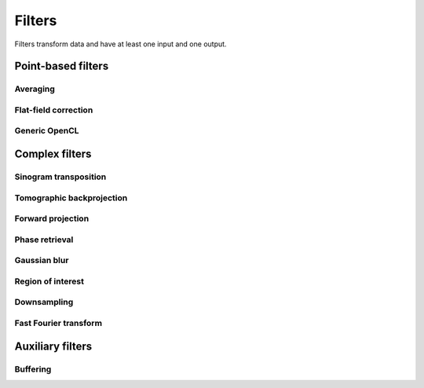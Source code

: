 =======
Filters
=======

Filters transform data and have at least one input and one output.

Point-based filters
===================

Averaging
---------

.. gobj:class:: averager

    Read in full data stream and generate an averaged output.

    .. gobj:prop:: num-generate:int

        Number of averaged images to output. By default one image is generated.


Flat-field correction
---------------------

.. gobj:class:: flat-field-correction

    Computes the flat field correction using three data streams:

    1. Projection data on input 0
    2. Dark field data on input 1
    3. Flat field data on input 2


    .. gobj:prop:: absorption-correction:boolean

        If *TRUE*, compute the negative natural logarithm of the
        flat-corrected data.

    .. gobj:prop:: fix-nan-and-inf:boolean

        If *TRUE*, replace all resulting NANs and INFs with zeros.


Generic OpenCL
--------------

.. gobj:class:: opencl

    Load an arbitrary :gobj:prop:`kernel` from :gobj:prop:`filename` or
    :gobj:prop:`source` and execute it on each input. The kernel must accept as
    many global float array parameters as connected to the filter and one
    additional as an output.

    .. gobj:prop:: filename:string

        Filename with kernel sources to load.

    .. gobj:prop:: source:string

        String with OpenCL kernel code.

    .. gobj:prop:: kernel:string

        Name of the kernel that this filter is associated with.

    .. gobj:prop:: num-dims:int

        Number of dimensions the kernel works on. Must be in [1, 3].


Complex filters
===============

Sinogram transposition
----------------------

.. gobj:class:: sino-generator

    Read a stream of two-dimensional projections and output a stream of
    transposed sinograms. :gobj:prop:`num-projections` *must* be set to the
    number of incoming projections to allocate enough memory.

    .. gobj:prop:: num-projections:int

        Number of projections.

    .. Warning::

        This is a memory intensive task and can easily exhaust your
        system memory. Make sure you have enough memory, otherwise the process
        will be killed.


Tomographic backprojection
--------------------------

.. gobj:class:: backproject

    Computes the backprojection for a single sinogram.

    .. gobj:prop:: axis-pos:float

        Position of the rotation axis in horizontal pixel dimension of a
        sinogram or projection. If not given, the center of the sinogram is
        assumed.

    .. gobj:prop:: angle-step:float

        Angle step increment in radians. If not given, pi divided by height
        of input sinogram is assumed.

    .. gobj:prop:: angle-offset:float

        Constant angle offset in radians. This determines effectively the
        starting angle.

    .. gobj:prop:: mode:enum

        Reconstruction mode which can be either ``nearest`` or ``texture``.


Forward projection
------------------

.. gobj:class:: forwardproject

    Computes the forward projection of slices into sinograms.

    .. gobj:prop:: num-projections:int

        Number of final 1D projections, that means height of the sinogram.

    .. gobj:prop:: angle-step:float

        Angular step between two adjacent projections. If not changed, it is
        simply pi divided by :gobj:prop:`num-projections`.


Phase retrieval
---------------

.. gobj:class:: phase-retrieval

    Computes correction of phase-shifted data.

    .. gobj:prop:: method:string

        Retrieval method which is one of ``tie``, ``ctf``, ``ctfhalfsin``,
        ``qp``, ``qphalfsine`` or ``qp2``.

    .. gobj:prop:: width:int

        Filter width (optional).

    .. gobj:prop:: height:int

        Filter height (optional).

    .. gobj:prop:: energy:float

        Energy in keV.

    .. gobj:prop:: distance:float

        Distance in meter.

    .. gobj:prop:: pixel-size:float

        Pixel size in meter.

    .. gobj:prop:: regularization-rate:float
        Regularization parameter is log10 of the constant to be added to the 
        denominator to regularize the singularity at zero frequency: 1/sin(x) -> 1/(sin(x)+10^-RegPar).
        
        Typical values [2, 3].

    .. gobj:prop:: thresholding-rate:float
        Parameter for Quasiparticle phase retrieval which defines the width of the 
        rings to be cropped around the zero crossing of the CTF denominator in Fourier space.
        
        Typical values in [0.01, 0.1], 'qp' retrieval is rather independent of cropping width.


Gaussian blur
-------------

.. gobj:class:: gaussian-blur

    Blur image with a gaussian kernel.

    .. gobj:prop:: size:int

        Size of the kernel.

    .. gobj:prop:: sigma:int

        Sigma of the kernel.


Region of interest
------------------

.. gobj:class:: region-of-interest

    Cut out a region of interest from two-dimensional input. If the ROI is
    (partially) outside the input, only accessible data will be copied.

    .. gobj:prop:: x:int

        Horizontal coordinate from where to start the ROI.

    .. gobj:prop:: y:int

        Vertical coordinate from where to start the ROI.

    .. gobj:prop:: width:int

        Width of the region of interest.

    .. gobj:prop:: height:int

        Height of the region of interest.


Downsampling
------------

.. gobj:class:: downsample

    Reduce the size of the input data by a fixed :gobj:prop:`factor`.

    .. gobj:prop:: factor:int

        Fixed factor by which the input size is to be reduced.


Fast Fourier transform
----------------------

.. gobj:class:: fft

    Compute the Fourier spectrum of input data. If :gobj:prop:`dimensions` is one
    but the input data is 2-dimensional, the 1-D FFT is computed for each row.

    .. gobj:prop:: auto-zeropadding:boolean

        Automatically zeropad input data to a size to the next power of 2.

    .. gobj:prop:: dimensions:int

        Number of dimensions in [1, 3].

    .. gobj:prop:: size-x:int

        Size of FFT transform in x-direction.

    .. gobj:prop:: size-y:int

        Size of FFT transform in y-direction.

    .. gobj:prop:: size-z:int

        Size of FFT transform in z-direction.


.. gobj:class:: ifft

    Compute the inverse Fourier of spectral input data. If
    :gobj:prop:`dimensions` is one but the input data is 2-dimensional, the 1-D
    FFT is computed for each row.

    .. gobj:prop:: auto-zeropadding:boolean

        Automatically zeropad input data to a size to the next power of 2.

    .. gobj:prop:: dimensions:int

        Number of dimensions in [1, 3].

    .. gobj:prop:: size-x:int

        Size of FFT transform in x-direction.

    .. gobj:prop:: size-y:int

        Size of FFT transform in y-direction.

    .. gobj:prop:: size-z:int

        Size of FFT transform in z-direction.



Auxiliary filters
=================

Buffering
---------

.. gobj:class:: buffer

    Buffers items internally until data stream has finished. After that all
    buffered elements are forwarded to the next task.

    .. gobj:prop:: num-prealloc:int

        Number of pre-allocated buffers.

